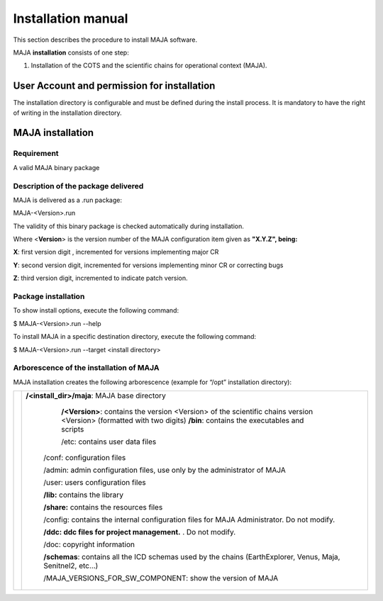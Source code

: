 Installation manual 
====================

This section describes the procedure to install MAJA software.

MAJA **installation** consists of one step:

1. Installation of the COTS and the scientific chains for operational
   context (MAJA).

User Account and permission for installation
--------------------------------------------

The installation directory is configurable and must be defined during
the install process. It is mandatory to have the right of writing in the
installation directory.

MAJA installation
-----------------

Requirement
~~~~~~~~~~~

A valid MAJA binary package

Description of the package delivered
~~~~~~~~~~~~~~~~~~~~~~~~~~~~~~~~~~~~

MAJA is delivered as a .run package:

MAJA-<Version>.run

The validity of this binary package is checked automatically during
installation.

Where <**Version**> is the version number of the MAJA configuration item
given as **"X.Y.Z", being:**

**X**: first version digit , incremented for versions implementing major
CR

**Y**: second version digit, incremented for versions implementing minor
CR or correcting bugs

**Z**: third version digit, incremented to indicate patch version.

Package installation
~~~~~~~~~~~~~~~~~~~~

To show install options, execute the following command:

$ MAJA-<Version>.run --help

To install MAJA in a specific destination directory, execute the
following command:

$ MAJA-<Version>.run --target <install directory>

Arborescence of the installation of MAJA
~~~~~~~~~~~~~~~~~~~~~~~~~~~~~~~~~~~~~~~~

MAJA installation creates the following arborescence (example for “/opt”
installation directory):

================================== =====================================================================================================================
.. image:: ./Art/install_tree.png  **/<install_dir>/maja**: MAJA base directory
           
					**/<Version>**: contains the version <Version> of the scientific chains version <Version> (formatted with two digits)
					**/bin**: contains the executables and scripts
           
					/etc: contains user data files
           
			            /conf: configuration files
           
			            /admin: admin configuration files, use only by the administrator of MAJA
           
			            /user: users configuration files
           
			            **/lib:** contains the library
           
			            **/share:** contains the resources files
           
			            /config: contains the internal configuration files for MAJA Administrator. Do not modify.
           
			            **/ddc: ddc files for project management.** . Do not modify.
           
			            /doc: copyright information
           		            
           
			            **/schemas**: contains all the ICD schemas used by the chains (EarthExplorer, Venus, Maja, Senitnel2, etc…)
           
			            /MAJA_VERSIONS_FOR_SW_COMPONENT: show the version of MAJA
================================== =====================================================================================================================

